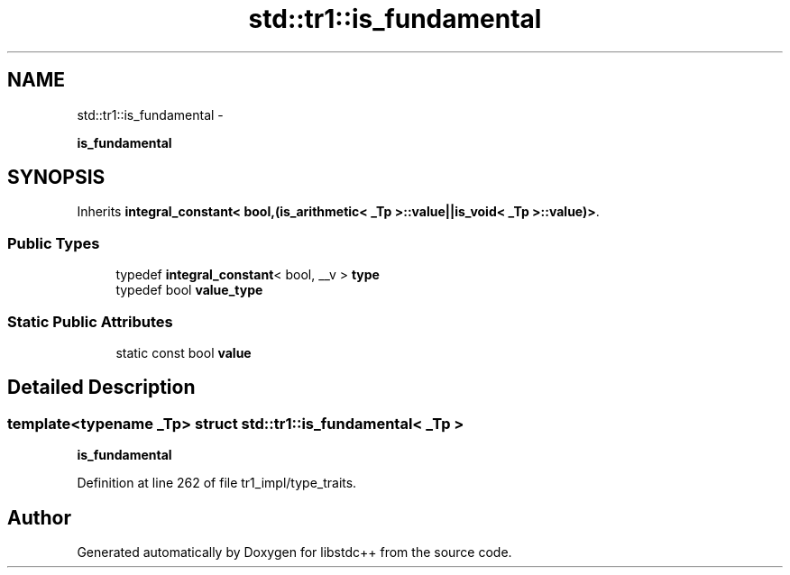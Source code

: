 .TH "std::tr1::is_fundamental" 3 "Sun Oct 10 2010" "libstdc++" \" -*- nroff -*-
.ad l
.nh
.SH NAME
std::tr1::is_fundamental \- 
.PP
\fBis_fundamental\fP  

.SH SYNOPSIS
.br
.PP
.PP
Inherits \fBintegral_constant< bool,(is_arithmetic< _Tp >::value||is_void< _Tp >::value)>\fP.
.SS "Public Types"

.in +1c
.ti -1c
.RI "typedef \fBintegral_constant\fP< bool, __v > \fBtype\fP"
.br
.ti -1c
.RI "typedef bool \fBvalue_type\fP"
.br
.in -1c
.SS "Static Public Attributes"

.in +1c
.ti -1c
.RI "static const bool \fBvalue\fP"
.br
.in -1c
.SH "Detailed Description"
.PP 

.SS "template<typename _Tp> struct std::tr1::is_fundamental< _Tp >"
\fBis_fundamental\fP 
.PP
Definition at line 262 of file tr1_impl/type_traits.

.SH "Author"
.PP 
Generated automatically by Doxygen for libstdc++ from the source code.
